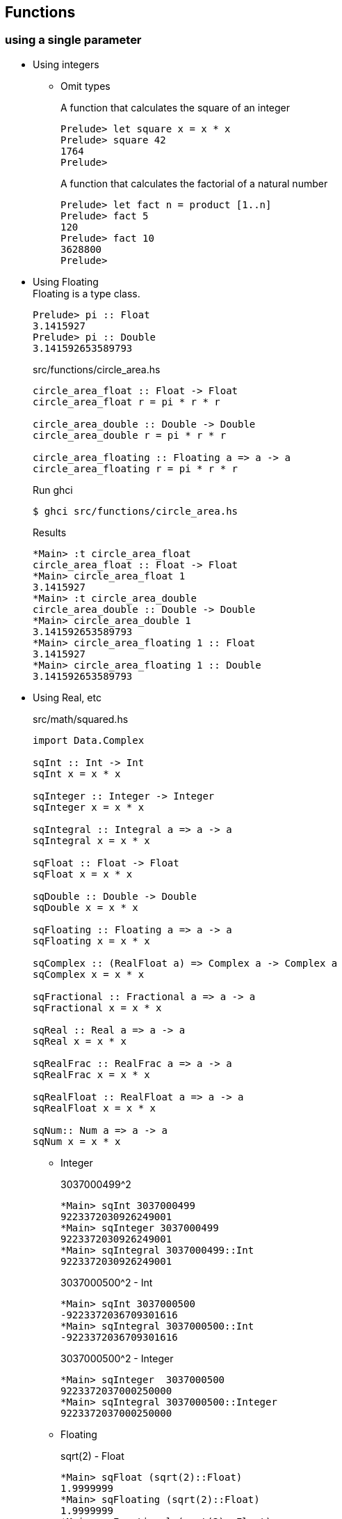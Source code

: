 == Functions

=== using a single parameter

* Using integers

** Omit types
+
[source,haskell]
.A function that calculates the square of an integer
----
Prelude> let square x = x * x
Prelude> square 42
1764
Prelude>
----
+
[source,haskell]
.A function that calculates the factorial of a natural number
----
Prelude> let fact n = product [1..n]
Prelude> fact 5
120
Prelude> fact 10
3628800
Prelude>
----

* Using Floating +
Floating is a type class.
+
[source,haskell]
----
Prelude> pi :: Float
3.1415927
Prelude> pi :: Double
3.141592653589793
----
+
[source,haskell]
.src/functions/circle_area.hs
----
circle_area_float :: Float -> Float
circle_area_float r = pi * r * r

circle_area_double :: Double -> Double
circle_area_double r = pi * r * r

circle_area_floating :: Floating a => a -> a
circle_area_floating r = pi * r * r
----
+
[source,console]
.Run ghci
----
$ ghci src/functions/circle_area.hs
----
+
[source,haskell]
.Results
----
*Main> :t circle_area_float
circle_area_float :: Float -> Float
*Main> circle_area_float 1
3.1415927
*Main> :t circle_area_double
circle_area_double :: Double -> Double
*Main> circle_area_double 1
3.141592653589793
*Main> circle_area_floating 1 :: Float
3.1415927
*Main> circle_area_floating 1 :: Double
3.141592653589793
----

* Using Real, etc
+
[source,haskell]
.src/math/squared.hs
----
import Data.Complex

sqInt :: Int -> Int
sqInt x = x * x

sqInteger :: Integer -> Integer
sqInteger x = x * x

sqIntegral :: Integral a => a -> a
sqIntegral x = x * x

sqFloat :: Float -> Float
sqFloat x = x * x

sqDouble :: Double -> Double
sqDouble x = x * x

sqFloating :: Floating a => a -> a
sqFloating x = x * x

sqComplex :: (RealFloat a) => Complex a -> Complex a
sqComplex x = x * x

sqFractional :: Fractional a => a -> a
sqFractional x = x * x

sqReal :: Real a => a -> a
sqReal x = x * x

sqRealFrac :: RealFrac a => a -> a
sqRealFrac x = x * x

sqRealFloat :: RealFloat a => a -> a
sqRealFloat x = x * x

sqNum:: Num a => a -> a
sqNum x = x * x
----

** Integer
+
[source,haskell]
.3037000499^2
----
*Main> sqInt 3037000499
9223372030926249001
*Main> sqInteger 3037000499
9223372030926249001
*Main> sqIntegral 3037000499::Int
9223372030926249001
----
+
[source,haskell]
.3037000500^2 - Int
----
*Main> sqInt 3037000500
-9223372036709301616
*Main> sqIntegral 3037000500::Int
-9223372036709301616
----
+
[source,haskell]
.3037000500^2 - Integer
----
*Main> sqInteger  3037000500
9223372037000250000
*Main> sqIntegral 3037000500::Integer
9223372037000250000
----

** Floating
+
[source,haskell]
.sqrt(2) - Float
----
*Main> sqFloat (sqrt(2)::Float)
1.9999999
*Main> sqFloating (sqrt(2)::Float)
1.9999999
*Main> sqFractional (sqrt(2)::Float)
1.9999999
*Main> sqReal (sqrt(2)::Float)
1.9999999
*Main> sqRealFrac (sqrt(2)::Float)
1.9999999
*Main> sqRealFloat (sqrt(2)::Float)
1.9999999
*Main> sqNum (sqrt(2)::Float)
1.9999999
*Main> sqComplex ((sqrt(2)::Float) :+ 0)
1.9999999 :+ 0.0
----
+
[source,haskell]
.sqrt(2) - Double
----
*Main> sqDouble (sqrt(2)::Double)
2.0000000000000004
*Main> sqFloating (sqrt(2)::Double)
2.0000000000000004
*Main> sqFractional (sqrt(2)::Double)
2.0000000000000004
*Main> sqReal (sqrt(2)::Double)
2.0000000000000004
*Main> sqRealFrac (sqrt(2)::Double)
2.0000000000000004
*Main> sqRealFloat (sqrt(2)::Double)
2.0000000000000004
*Main> sqNum (sqrt(2)::Double)
2.0000000000000004
----

** Rational
+
[source,haskell]
.Rational
----
*Main> sqFractional (1/3 :: Rational)
1 % 9
*Main> sqRealFrac (1/3 :: Rational)
1 % 9
*Main> sqReal (1/3 :: Rational)
1 % 9
*Main> sqNum (1/3 :: Rational)
1 % 9
----

** Complex numbers
+
[source,haskell]
.Complex numbers
----
*Main> sqComplex (0 :+ 1)
(-1.0) :+ 0.0
*Main> sqFractional (0 :+ 1)
(-1.0) :+ 0.0
*Main> sqNum (0 :+ 1)
(-1.0) :+ 0.0
----

=== Multiple parameters

* Using Int
+
[source,haskell]
.add_2arg_int.hs
----
add :: Int -> Int -> Int
add x y = x + y
----
+
[source,haskell]
----
*Main> add 42 13
55
*Main> add 42.0 13.0

<interactive>:3:5: error:
    • No instance for (Fractional Int) arising from the literal ‘42.0’
    • In the first argument of ‘add’, namely ‘42.0’
      In the expression: add 42.0 13.0
      In an equation for ‘it’: it = add 42.0 13.0
*Main> add (maxBound :: Int) 0
9223372036854775807
*Main> add (maxBound :: Int) 1
-9223372036854775808
*Main> add (minBound :: Int) (0)
-9223372036854775808
*Main> add (minBound :: Int) (-1)
9223372036854775807
----

* Using Num
+
[source,haskell]
.add_2arg_num.hs
----
add :: (Num a) => a -> a -> a
add x y = x + y
----

** Add variable types
+
[source,haskell]
----
*Main> add (42 :: Int) 13
55
*Main> add (42 :: Integer) 13
55
*Main> add (42 :: Rational) 13
55 % 1
*Main> add 42.0 13.0
55.0
*Main> add (42 :: Float) 13
55.0
*Main> add (42 :: Double) 13
55.0
----

** Overflow & underflow
+
[source,haskell]
.NG: Int
----
*Main> add (maxBound :: Int) 1
-922337203685477580
*Main> add (minBound :: Int) (-1)
9223372036854775807
----
+
[source,haskell]
.OK: Integer
----
*Main> add (toInteger (maxBound :: Int)) 1
9223372036854775808
*Main> add (toInteger (minBound :: Int)) (-1)
-9223372036854775809
----

* using strings
+
[source,haskell]
.src/data-types/string/combine_strings.hs
----
combine_strings :: String -> String -> String
combine_strings s1 s2 = s1 ++ s2
----
+
[source,console]
----
$ ghci src/data-types/string/combine_strings.hs
----
+
[source,haskell]
.src/data-types/string/combine_strings.hs
----
*Main> combine_strings "hello" " world"
"hello world"
----

* using tuple
+
[source,haskell]
.src/functions/add_2arg_tuple.hs
----
add :: (Integer, Integer) -> Integer
add (x, y) = x + y

main :: IO ()
main = do
    print(add(42, 13))
----

* Using list

** XOR
+
[source,haskell]
.src/functions/xor.hs
----
import Debug.Trace

xor :: (Integral a, Show a) => [a] -> [a]
xor [] = trace("DEBUG[]") []
xor [x] = trace("DEBUG[" ++ show x ++ "]") [x]
xor (x:y:zs) =
  trace ("DEBUG(" ++ show x ++ ":" ++ show y ++ ":" ++ show zs ++ ")")
  xor ([(x + y `mod` 2) `mod` 2] ++ zs)

main :: IO ()
main = do
  print $ xor ([] :: [Int]) == []
  print $ xor ([1, 1, 1, 1] :: [Int]) == [0]
----
+
[source,haskell]
----
*Main> xor ([] :: [Int])
DEBUG[]
[]
*Main> xor ([1, 1, 1] :: [Int])
DEBUG(1:1:[1])
DEBUG(0:1:[])
DEBUG[1]
[1]
*Main> xor ([1, 1, 1, 1] :: [Int])
DEBUG(1:1:[1,1])
DEBUG(0:1:[1])
DEBUG(1:1:[])
DEBUG[0]
[0]
----

** Remove the second element
+
[source,haskell]
.src/functions/remove_2nd_element.hs
----
remove2ndElement :: [a] -> [a]
remove2ndElement [] = []
remove2ndElement [x] = [x]
remove2ndElement (x:_:xs) = x:xs
----
+
[source,haskell]
.Results
----
*Main> remove2ndElement ([] :: [Int])
[]
*Main> remove2ndElement [1]
[1]
*Main> remove2ndElement [1, 2]
[1]
*Main> remove2ndElement [1, 2, 3]
[1,3]
*Main> remove2ndElement [1, 2, 3, 4]
[1,3,4]
----

==== Multiple results

* An example of a use of tuples
+
[source,haskell]
.src/functions/swap_two_tuple.hs
----
swapString :: (String, String) -> (String, String)
swapString (a, b) = (b, a)

swap :: (a, a) -> (a, a)
swap (a, b) = (b, a)
----
+
[source,console]
----
$ ghci src/functions/swap_two_tuple.hs
----
+
[source,haskell]
.Results
----
*Main> swap("hello", "world")
("world","hello")
*Main> swap(swap("hello", "world"))
("hello","world")
*Main> (swap . swap)("hello", "world")
("hello","world")
*Main> swap $ swap("hello", "world")
("hello","world")
*Main> swap (1 :: Int, 2) == (2, 1)
True
----

* Single integer to list of integers 
+
[source,haskell]
.src/functions/func_int_to_list.hs
----
get_int_list :: Int -> [Int]
get_int_list n = [n] ++ [n]
----
+
[source,console]
----
$ ghci src/functions/func_int_to_list.hs
----
+
[source,haskell]
----
*Main> main
[3,3]
*Main> get_int_list 4
[4,4]
----

* Various types
+
[source,haskell]
----
make_tuple :: (Integral a, Fractional b, Floating c) => a -> b -> c -> String -> (a, b, c, String)
make_tuple a b c d = (a, b, c, d)

main :: IO ()
main = do
    print $ make_tuple (3 :: Int) (1/3 :: Rational) (3.14 :: Float) "hello"
    print $ make_tuple (3 :: Integer) (1/3 :: Rational) (3.14 :: Double) "world"

----
+
[source,console]
----
$ ghci src/functions/make_tuple_various_types.hs
----
+
[source,haskell]
----
*Main> main
(3,1 % 3,3.14,"hello")
(3,1 % 3,3.14,"world")
----

==== Order

[source,haskell]
.max_num.hs
----
-- Get maximum number
max_num :: (Num a, Ord a) => a -> a -> a
max_num x y = if x > y then x else y

-- Get maximum element
max_gen :: (Ord a) => a -> a -> a
max_gen x y = if x > y then x else y
----

.Results
* max_num
+
[source,haskell]
----
*Main> max_num (3 :: Int) 4
4
*Main> max_num (pi::Float) (sqrt(2)::Float)
3.1415927
*Main> max_num (pi::Double) (sqrt(2)::Double)
3.141592653589793
*Main> max_num (1/3 ::Rational) 1/2
1 % 2
----

* max_gen
+
[source,haskell]
----
*Main> max_gen (3 :: Int) 4
4
*Main> max_gen (pi::Float) (sqrt(2)::Float)
3.1415927
*Main> max_gen (pi::Double) (sqrt(2)::Double)
3.141592653589793
*Main> max_gen (1/3 ::Rational) 1/2
1 % 2
*Main> max_gen True False
True
*Main> max_gen 'z' 'a'
'z'
*Main> max_gen "apple" "kiwi"
"kiwi"
----

==== Eq

[source,haskell]
.src/functions/eq.hs
----
eq :: (Eq a) => a -> a -> Bool
eq x y = if x == y then True else False
----

[source,haskell]
----
*Main> eq (3 :: Int) 3
True
*Main> eq (1/3 :: Rational) (1/3 :: Rational)
True
*Main> eq (pi::Float) 3.1415927
True
*Main> eq (pi::Double) 3.141592653589793
True
*Main> eq False False
True
*Main> eq 'a' 'a'
True
*Main> eq "hello" "hello"
True
*Main> eq (1, 2) (1, 2)
True
----
